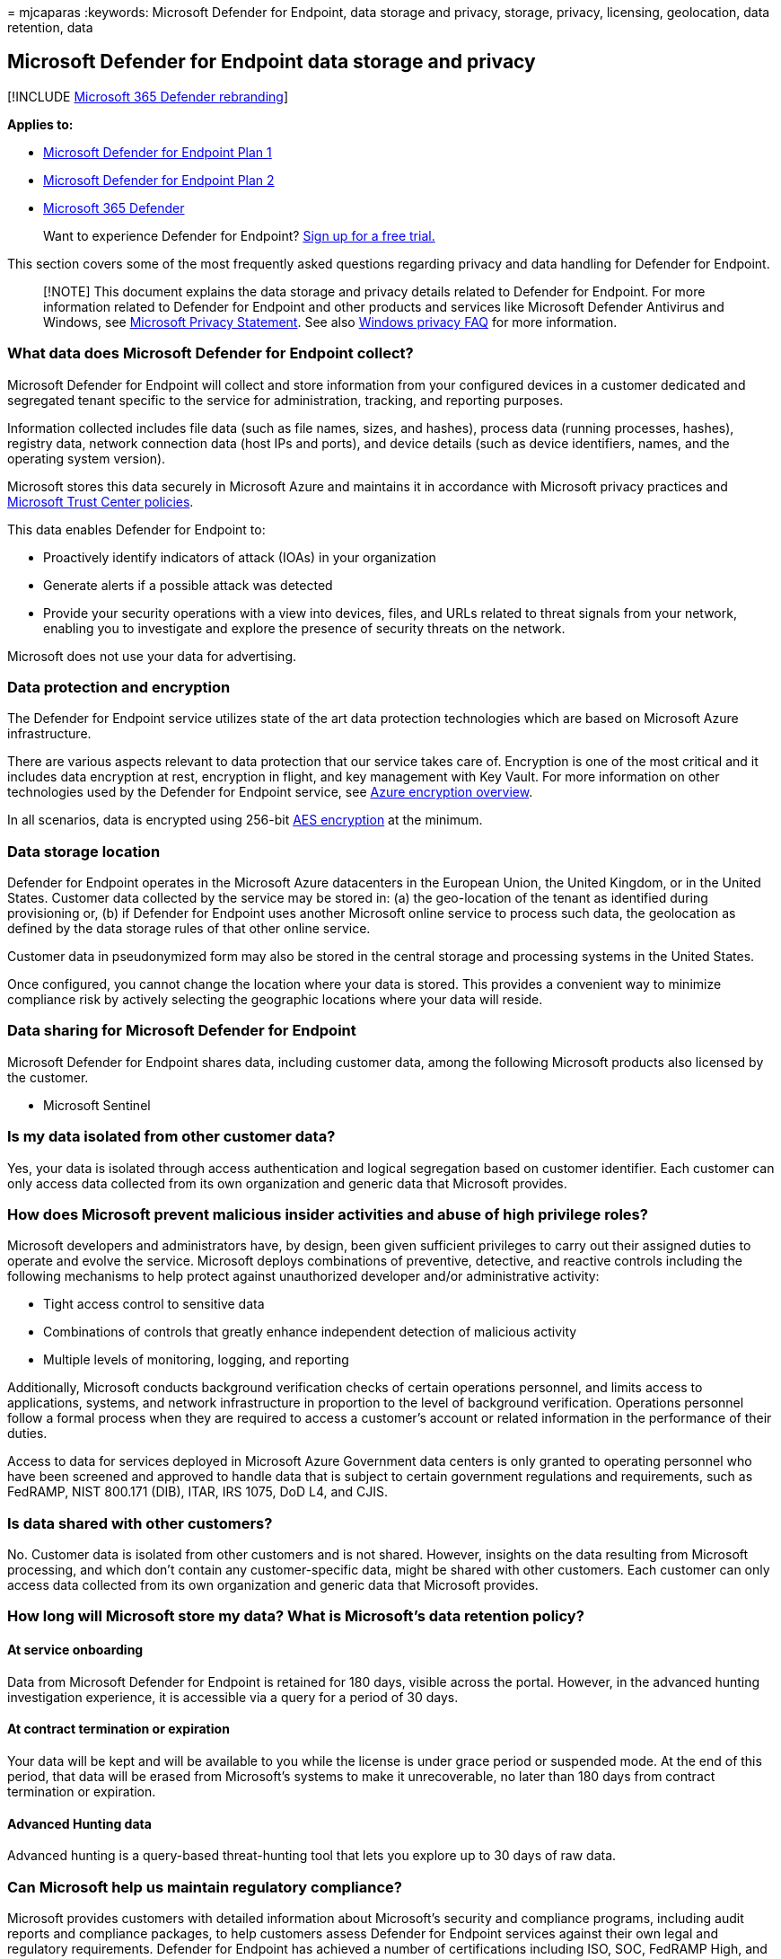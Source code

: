 = 
mjcaparas
:keywords: Microsoft Defender for Endpoint, data storage and privacy,
storage, privacy, licensing, geolocation, data retention, data

== Microsoft Defender for Endpoint data storage and privacy

{empty}[!INCLUDE link:../../includes/microsoft-defender.md[Microsoft 365
Defender rebranding]]

*Applies to:*

* https://go.microsoft.com/fwlink/p/?linkid=2154037[Microsoft Defender
for Endpoint Plan 1]
* https://go.microsoft.com/fwlink/p/?linkid=2154037[Microsoft Defender
for Endpoint Plan 2]
* https://go.microsoft.com/fwlink/?linkid=2118804[Microsoft 365
Defender]

____
Want to experience Defender for Endpoint?
https://signup.microsoft.com/create-account/signup?products=7f379fee-c4f9-4278-b0a1-e4c8c2fcdf7e&ru=https://aka.ms/MDEp2OpenTrial?ocid=docs-wdatp-assignaccess-abovefoldlink[Sign
up for a free trial.]
____

This section covers some of the most frequently asked questions
regarding privacy and data handling for Defender for Endpoint.

____
[!NOTE] This document explains the data storage and privacy details
related to Defender for Endpoint. For more information related to
Defender for Endpoint and other products and services like Microsoft
Defender Antivirus and Windows, see
https://go.microsoft.com/fwlink/?linkid=827576[Microsoft Privacy
Statement]. See also
https://go.microsoft.com/fwlink/?linkid=827577[Windows privacy FAQ] for
more information.
____

=== What data does Microsoft Defender for Endpoint collect?

Microsoft Defender for Endpoint will collect and store information from
your configured devices in a customer dedicated and segregated tenant
specific to the service for administration, tracking, and reporting
purposes.

Information collected includes file data (such as file names, sizes, and
hashes), process data (running processes, hashes), registry data,
network connection data (host IPs and ports), and device details (such
as device identifiers, names, and the operating system version).

Microsoft stores this data securely in Microsoft Azure and maintains it
in accordance with Microsoft privacy practices and
https://go.microsoft.com/fwlink/?linkid=827578[Microsoft Trust Center
policies].

This data enables Defender for Endpoint to:

* Proactively identify indicators of attack (IOAs) in your organization
* Generate alerts if a possible attack was detected
* Provide your security operations with a view into devices, files, and
URLs related to threat signals from your network, enabling you to
investigate and explore the presence of security threats on the network.

Microsoft does not use your data for advertising.

=== Data protection and encryption

The Defender for Endpoint service utilizes state of the art data
protection technologies which are based on Microsoft Azure
infrastructure.

There are various aspects relevant to data protection that our service
takes care of. Encryption is one of the most critical and it includes
data encryption at rest, encryption in flight, and key management with
Key Vault. For more information on other technologies used by the
Defender for Endpoint service, see
link:/azure/security/security-azure-encryption-overview[Azure encryption
overview].

In all scenarios, data is encrypted using 256-bit
https://en.wikipedia.org/wiki/Advanced_Encryption_Standard[AES
encryption] at the minimum.

=== Data storage location

Defender for Endpoint operates in the Microsoft Azure datacenters in the
European Union, the United Kingdom, or in the United States. Customer
data collected by the service may be stored in: (a) the geo-location of
the tenant as identified during provisioning or, (b) if Defender for
Endpoint uses another Microsoft online service to process such data, the
geolocation as defined by the data storage rules of that other online
service.

Customer data in pseudonymized form may also be stored in the central
storage and processing systems in the United States.

Once configured, you cannot change the location where your data is
stored. This provides a convenient way to minimize compliance risk by
actively selecting the geographic locations where your data will reside.

=== Data sharing for Microsoft Defender for Endpoint

Microsoft Defender for Endpoint shares data, including customer data,
among the following Microsoft products also licensed by the customer.

* Microsoft Sentinel

=== Is my data isolated from other customer data?

Yes, your data is isolated through access authentication and logical
segregation based on customer identifier. Each customer can only access
data collected from its own organization and generic data that Microsoft
provides.

=== How does Microsoft prevent malicious insider activities and abuse of high privilege roles?

Microsoft developers and administrators have, by design, been given
sufficient privileges to carry out their assigned duties to operate and
evolve the service. Microsoft deploys combinations of preventive,
detective, and reactive controls including the following mechanisms to
help protect against unauthorized developer and/or administrative
activity:

* Tight access control to sensitive data
* Combinations of controls that greatly enhance independent detection of
malicious activity
* Multiple levels of monitoring, logging, and reporting

Additionally, Microsoft conducts background verification checks of
certain operations personnel, and limits access to applications,
systems, and network infrastructure in proportion to the level of
background verification. Operations personnel follow a formal process
when they are required to access a customer’s account or related
information in the performance of their duties.

Access to data for services deployed in Microsoft Azure Government data
centers is only granted to operating personnel who have been screened
and approved to handle data that is subject to certain government
regulations and requirements, such as FedRAMP, NIST 800.171 (DIB), ITAR,
IRS 1075, DoD L4, and CJIS.

=== Is data shared with other customers?

No. Customer data is isolated from other customers and is not shared.
However, insights on the data resulting from Microsoft processing, and
which don’t contain any customer-specific data, might be shared with
other customers. Each customer can only access data collected from its
own organization and generic data that Microsoft provides.

=== How long will Microsoft store my data? What is Microsoft’s data retention policy?

==== At service onboarding

Data from Microsoft Defender for Endpoint is retained for 180 days,
visible across the portal. However, in the advanced hunting
investigation experience, it is accessible via a query for a period of
30 days.

==== At contract termination or expiration

Your data will be kept and will be available to you while the license is
under grace period or suspended mode. At the end of this period, that
data will be erased from Microsoft’s systems to make it unrecoverable,
no later than 180 days from contract termination or expiration.

==== Advanced Hunting data

Advanced hunting is a query-based threat-hunting tool that lets you
explore up to 30 days of raw data.

=== Can Microsoft help us maintain regulatory compliance?

Microsoft provides customers with detailed information about Microsoft’s
security and compliance programs, including audit reports and compliance
packages, to help customers assess Defender for Endpoint services
against their own legal and regulatory requirements. Defender for
Endpoint has achieved a number of certifications including ISO, SOC,
FedRAMP High, and PCI and continues to pursue additional national,
regional and industry-specific certifications.

By providing customers with compliant, independently verified services,
Microsoft makes it easier for customers to achieve compliance for the
infrastructure and applications they run.

For more information on the Defender for Endpoint certification reports,
see https://servicetrust.microsoft.com/[Microsoft Trust Center].

____
Want to experience Defender for Endpoint?
https://signup.microsoft.com/create-account/signup?products=7f379fee-c4f9-4278-b0a1-e4c8c2fcdf7e&ru=https://aka.ms/MDEp2OpenTrial?ocid=docs-wdatp-datastorage-belowfoldlink[Sign
up for a free trial.]
____
